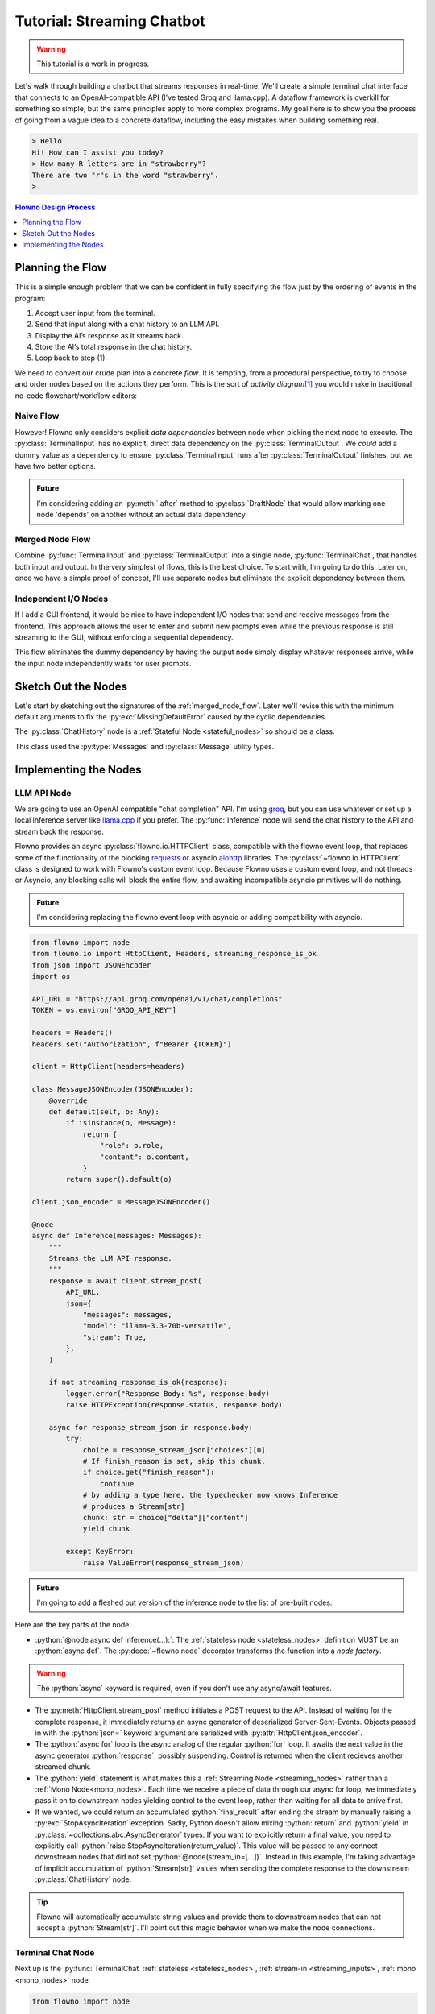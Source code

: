 .. role:: python(code)
   :language: python

***************************
Tutorial: Streaming Chatbot
***************************

.. warning::

    This tutorial is a work in progress. 

Let's walk through building a chatbot that streams responses in real-time.
We'll create a simple terminal chat interface that connects to an
OpenAI-compatible API (I've tested Groq and llama.cpp). A dataflow framework is
overkill for something so simple, but the same principles apply to more complex
programs. My goal here is to show you the process of going from a vague idea to
a concrete dataflow, including the easy mistakes when building something real.


.. code-block:: text

    > Hello
    Hi! How can I assist you today?
    > How many R letters are in "strawberry"?
    There are two "r"s in the word "strawberry".
    >

.. contents:: Flowno Design Process
   :local:
   :depth: 1


Planning the Flow
=================

This is a simple enough problem that we can be confident in fully specifying
the flow just by the ordering of events in the program:

1. Accept user input from the terminal.
2. Send that input along with a chat history to an LLM API.
3. Display the AI’s response as it streams back.
4. Store the AI’s total response in the chat history.
5. Loop back to step (1).

We need to convert our crude plan into a concrete *flow*. It is tempting, from
a procedural perspective, to try to choose and order nodes based on the actions
they perform. This is the sort of *activity diagram*\ [#f1]_ you would make in
traditional no-code flowchart/workflow editors:


Naive Flow
^^^^^^^^^^

.. uml::

    @startuml
    component [Receive Input] as input <<TerminalInput>> 
    component [Print Output] as output <<TerminalOutput>>
    component [Accumulate Messages] as history <<History>> <<Stateful Node>> 
    component [LLM API] as inference <<Inference>>

    output -left-> input #red
    input -down-> history: prompt
    history -> inference: messages
    inference .up.> output: response
    inference -left-> history: response

However! Flowno only considers  explicit *data dependencies* between node when
picking the next node to execute. The :py:class:`TerminalInput` has no
explicit, direct data dependency on the :py:class:`TerminalOutput`. We *could*
add a dummy value as a dependency to ensure :py:class:`TerminalInput` runs
after :py:class:`TerminalOutput` finishes, but we have two better options.

.. admonition:: Future

   I'm considering adding an :py:meth:`.after` method to :py:class:`DraftNode`
   that would allow marking one node 'depends' on another without an actual
   data dependency.

.. _merged_node_flow:

Merged Node Flow
^^^^^^^^^^^^^^^^
Combine :py:func:`TerminalInput` and :py:class:`TerminalOutput` into a single
node, :py:func:`TerminalChat`, that handles both input and output. In the very
simplest of flows, this is the best choice. To start with, I'm going to do
this. Later on, once we have a simple proof of concept, I'll use separate nodes
but eliminate the explicit dependency between them.

.. uml::

    @startuml
    component [Print Output //then// Receive Input] as terminal <<TerminalChat>> 
    component [Accumulate Messages] as history <<History>> <<Stateful Node>> 
    component [LLM API] as inference <<Inference>>
    terminal -> history: prompt
    history -> inference: messages
    inference -> history: response
    inference ..> terminal: response
    @enduml

Independent I/O Nodes
^^^^^^^^^^^^^^^^^^^^^
If I add a GUI frontend, it would be nice to have independent I/O nodes
that send and receive messages from the frontend. This approach allows the user
to enter and submit new prompts even while the previous response is still
streaming to the GUI, without enforcing a sequential dependency.

.. uml::

    @startuml
    component [Receive Input] as input <<GUIInput>> 
    component [Print Output] as output <<GUIOutput>>
    component [Accumulate Messages] as history <<History>> <<Stateful Node>> 
    component [LLM API] as inference <<Inference>>

    input -down-> history: prompt
    history -> inference: messages
    inference .up.> output: response
    inference -left-> history: response
    @enduml

This flow eliminates the dummy dependency by having the output node simply
display whatever responses arrive, while the input node independently waits for
user prompts. 


Sketch Out the Nodes
====================

Let's start by sketching out the signatures of the :ref:`merged_node_flow`.
Later we'll revise this with the minimum default arguments to fix the
:py:exc:`MissingDefaultError` caused by the cyclic dependencies.

.. py:function:: TerminalChat(response: Stream[str])
    :async:

    :decorator: :py:deco:`~flowno.node`

    Print each chunk as it arrives, *then* call ``input("> ")``.

    :param response: The streamed response from the last interaction.
    :type response: Stream[str]
    :return: The user entered prompt.
    :rtype: str

The :py:class:`ChatHistory` node is a :ref:`Stateful Node <stateful_nodes>` so
should be a class.


.. py:class:: ChatHistory

    :decorator: :py:deco:`~flowno.node`

    .. py:attribute:: messages
        
        The accumulated message history.

        :type: Messages
        :value: [Message("system", "You are a helpful assistant.")]

    .. py:method:: call(self, prompt: str, last_response: str)
        :async:

        Under role, "assistant", append the last_response to messages and under
        role "user" append prompt. Return messages.

        .. note::
            
            It should be obvious that last_response should have a default
            value. The first time through the flow, there is no
            'last_response'. When we try to run the flow, we will see a
            :py:exc:`MissingDefaultError` that lists the last_response argument
            as one potential fix.

        :param prompt: The user entered prompt.
        :type prompt: str
        :param last_response: The response to the last prompt.
        :type last_response: str

        :rtype: Messages
        :return: The accumulated list of messages.

This class used the :py:type:`Messages` and :py:class:`Message` utility types. 


.. py:class:: Message(role: typing.Literal["system", "user", "assistant"], content: str)

        
.. py:type:: Messages
    :canonical: list[Message, ...]


.. py:function:: Inference(messages: Messages)
    :async:

    :decorator: :py:deco:`~flowno.node`
    
    Sends the chat history to a chat-completion API and stream back the
    response.

    :param messages: The list of messages.
    :type messages: :py:type:`Messages`
    :yields: The streamed text chunks from the API endpoint.
    :rtype: ~flowno.Stream[str]
    

Implementing the Nodes
======================


LLM API Node
^^^^^^^^^^^^

We are going to use an OpenAI compatible "chat completion" API. I'm using `groq
<https://groq.com/>`_, but you can use whatever or set up a local inference server
like `llama.cpp <https://github.com/ggerganov/llama.cpp>`_ if you prefer. The
:py:func:`Inference` node will send the chat history to the API and stream back
the response.

Flowno provides an async :py:class:`flowno.io.HTTPClient` class, compatible
with the flowno event loop, that replaces some of the functionality of the
blocking `requests <https://requests.readthedocs.io/en/latest/>`_ or asyncio
`aiohttp <https://docs.aiohttp.org/en/stable/>`_ libraries. The
:py:class:`~flowno.io.HTTPClient` class is designed to work with Flowno's
custom event loop. Because Flowno uses a custom event loop, and not threads or
Asyncio, any blocking calls will block the entire flow, and awaiting
incompatible asyncio primitives will do nothing.

.. admonition:: Future

   I'm considering replacing the flowno event loop with asyncio or adding
   compatibility with asyncio.

.. code-block:: python

    from flowno import node
    from flowno.io import HttpClient, Headers, streaming_response_is_ok
    from json import JSONEncoder
    import os

    API_URL = "https://api.groq.com/openai/v1/chat/completions"
    TOKEN = os.environ["GROQ_API_KEY"]

    headers = Headers()
    headers.set("Authorization", f"Bearer {TOKEN}")

    client = HttpClient(headers=headers)

    class MessageJSONEncoder(JSONEncoder):
        @override
        def default(self, o: Any):
            if isinstance(o, Message):
                return {
                    "role": o.role,
                    "content": o.content,
                }
            return super().default(o)

    client.json_encoder = MessageJSONEncoder()

    @node
    async def Inference(messages: Messages):
        """
        Streams the LLM API response.
        """
        response = await client.stream_post(
            API_URL,
            json={
                "messages": messages,
                "model": "llama-3.3-70b-versatile",
                "stream": True,
            },
        )

        if not streaming_response_is_ok(response):
            logger.error("Response Body: %s", response.body)
            raise HTTPException(response.status, response.body)

        async for response_stream_json in response.body:
            try:
                choice = response_stream_json["choices"][0]
                # If finish_reason is set, skip this chunk.
                if choice.get("finish_reason"):
                    continue
                # by adding a type here, the typechecker now knows Inference
                # produces a Stream[str]
                chunk: str = choice["delta"]["content"]
                yield chunk

            except KeyError:
                raise ValueError(response_stream_json)

.. admonition:: Future

   I'm going to add a fleshed out version of the inference node to the list of
   pre-built nodes.

Here are the key parts of the node:

* :python:`@node async def Inference(...):`: The :ref:`stateless node
  <stateless_nodes>` definition MUST be an :python:`async def`. The
  :py:deco:`~flowno.node` decorator transforms the function into a *node
  factory*.

.. warning::

   The :python:`async` keyword is required, even if you don't use any
   async/await features.

* The :py:meth:`HttpClient.stream_post` method initiates a POST request to the
  API. Instead of waiting for the complete response, it immediately returns an
  async generator of deserialized Server-Sent-Events. Objects passed in with the
  :python:`json=` keyword argument are serialized with
  :py:attr:`HttpClient.json_encoder`. 

* The :python:`async for` loop is the async analog of the regular :python:`for`
  loop. It awaits the next value in the async generator :python:`response`,
  possibly suspending. Control is returned when the client recieves another
  streamed chunk. 

* The :python:`yield` statement is what makes this a :ref:`Streaming Node
  <streaming_nodes>` rather than a :ref:`Mono Node<mono_nodes>`. Each time we
  receive a piece of data through our async for loop, we immediately pass it on
  to downstream nodes yielding control to the event loop, rather than waiting
  for all data to arrive first.

* If we wanted, we could return an accumulated :python:`final_result` after
  ending the stream by manually raising a :py:exc:`StopAsyncIteration`
  exception. Sadly, Python doesn't allow mixing :python:`return` and
  :python:`yield` in :py:class:`~collections.abc.AsyncGenerator` types. If you
  want to explicitly return a final value, you need to explicitly call
  :python:`raise StopAsyncIteration(return_value)`. This value will be passed
  to any connect downstream nodes that did not set
  :python:`@node(stream_in=[...])`. Instead in this example, I'm taking advantage
  of implicit accumulation of :python:`Stream[str]` values when sending the
  complete response to the downstream :py:class:`ChatHistory` node.

.. tip:: 

    Flowno will automatically accumulate string values and provide them to downstream nodes that can not accept a :python:`Stream[str]`. I'll point out this magic behavior when we make the node connections.

Terminal Chat Node
^^^^^^^^^^^^^^^^^^
Next up is the :py:func:`TerminalChat` :ref:`stateless <stateless_nodes>`, :ref:`stream-in <streaming_inputs>`, :ref:`mono <mono_nodes>` node.

.. code-block:: python

    from flowno import node

    @node(stream_in=["response_chunks"])
    async def TerminalChat(response_chunks: Stream[str]):
        async for chunk in response_chunks:
            print(chunk, end="", flush=True)
        return input("> ")

**Key points:**

1. :python:`@node(stream_in=["response_chunks"])`: By passing in
   :python:`stream_in` to the :py:deco:`~flowno.node` decorator, we say that
   this node can receive a stream of data in the given input, rather than a
   single value. If you forget this Flowno will wait until the upstream node
   (:py:func:`Inference` in this :ref:`case <merged_node_flow>`) has ended its stream and pass the full
   string to :py:func:`TerminalChat`.
2. :python:`async def TerminalOutput(response_chunks: Stream[str]):`: The argument :python:`response_chunks` is annotated with the generic type :py:class:`~flowno.Stream`. This type annotation is completely optional, but it is useful for static typechecking. :py:class:`Stream` is an :py:class:`~collections.abc.AsyncIterator` like the value of :python:`client.stream_post(...)` in the :py:class:`Inference` node body. 

.. warning::

   If you forget to use :py:deco:`~flowno.node`\ 's :python:`stream_in=[...]` argument, flowno will pass in a :py:class:`str` value instead of the desired :python:`Stream[str]`.

3. :python:`async for chunk in response_chunks:`: Like before, :python:`await` values from the async iterator. This time the iterator is a :python:`Stream[str]` type. The typechecker can infer that :python:`chunk` is a :py:class:`str`. When the connected :ref:`Streaming Node <streaming_nodes>` does not have fresh data, this :python:`async for` statement suspends until the upstream node has yielded more data.

Chat History Node
^^^^^^^^^^^^^^^^^

.. code-block:: python

    from dataclasses import dataclass
    from typing import Literal

    @dataclass
    class Message:
        role: Literal["system", "user", "assistant"]
        content: str

    @node
    class ChatHistory:
        messages = [Message("system", "You are a helpful assistant.")]

        async def call(self, prompt: str, response: str):
            self.messages.append(Message("user", prompt))
            self.messages.append(Message("assistant", response))
            return self.messages

Step 4: Designing the Flow Graph
~~~~~~~~~~~~~~~~~~~~~~~~~~~~~~~~

.. code-block:: python

    with FlowHDL() as f:
        f.terminal_input = TerminalChat()

        f.history = ChatHistory(f.terminal_input, f.inference)

        f.inference = GroqInference(f.history)

        f.terminal_output = TerminalChat(f.inference)

Step 5: Handling Cycles
~~~~~~~~~~~~~~~~~~~~~~~~

If you attempt to run the flow as-is:

.. code-block:: python

    f.run_until_complete()

You will get a ``MissingDefaultError`` due to the cycle between ``ChatHistory`` and ``GroqInference``. 

Solution 1: Add a default value to ``ChatHistory``:

.. code-block:: python

    @node
    class ChatHistory:
        async def call(self, new_prompt: str, last_response: str = ""):
            ...

Solution 2: Add a default value to ``GroqInference``:

.. code-block:: python

    @node
    async def GroqInference(messages: list[Message] | None = None):
        if messages is None:
            # Handle initial run
            ...

.. rubric:: Read More

.. [#f1] https://en.wikipedia.org/wiki/Activity_diagram
